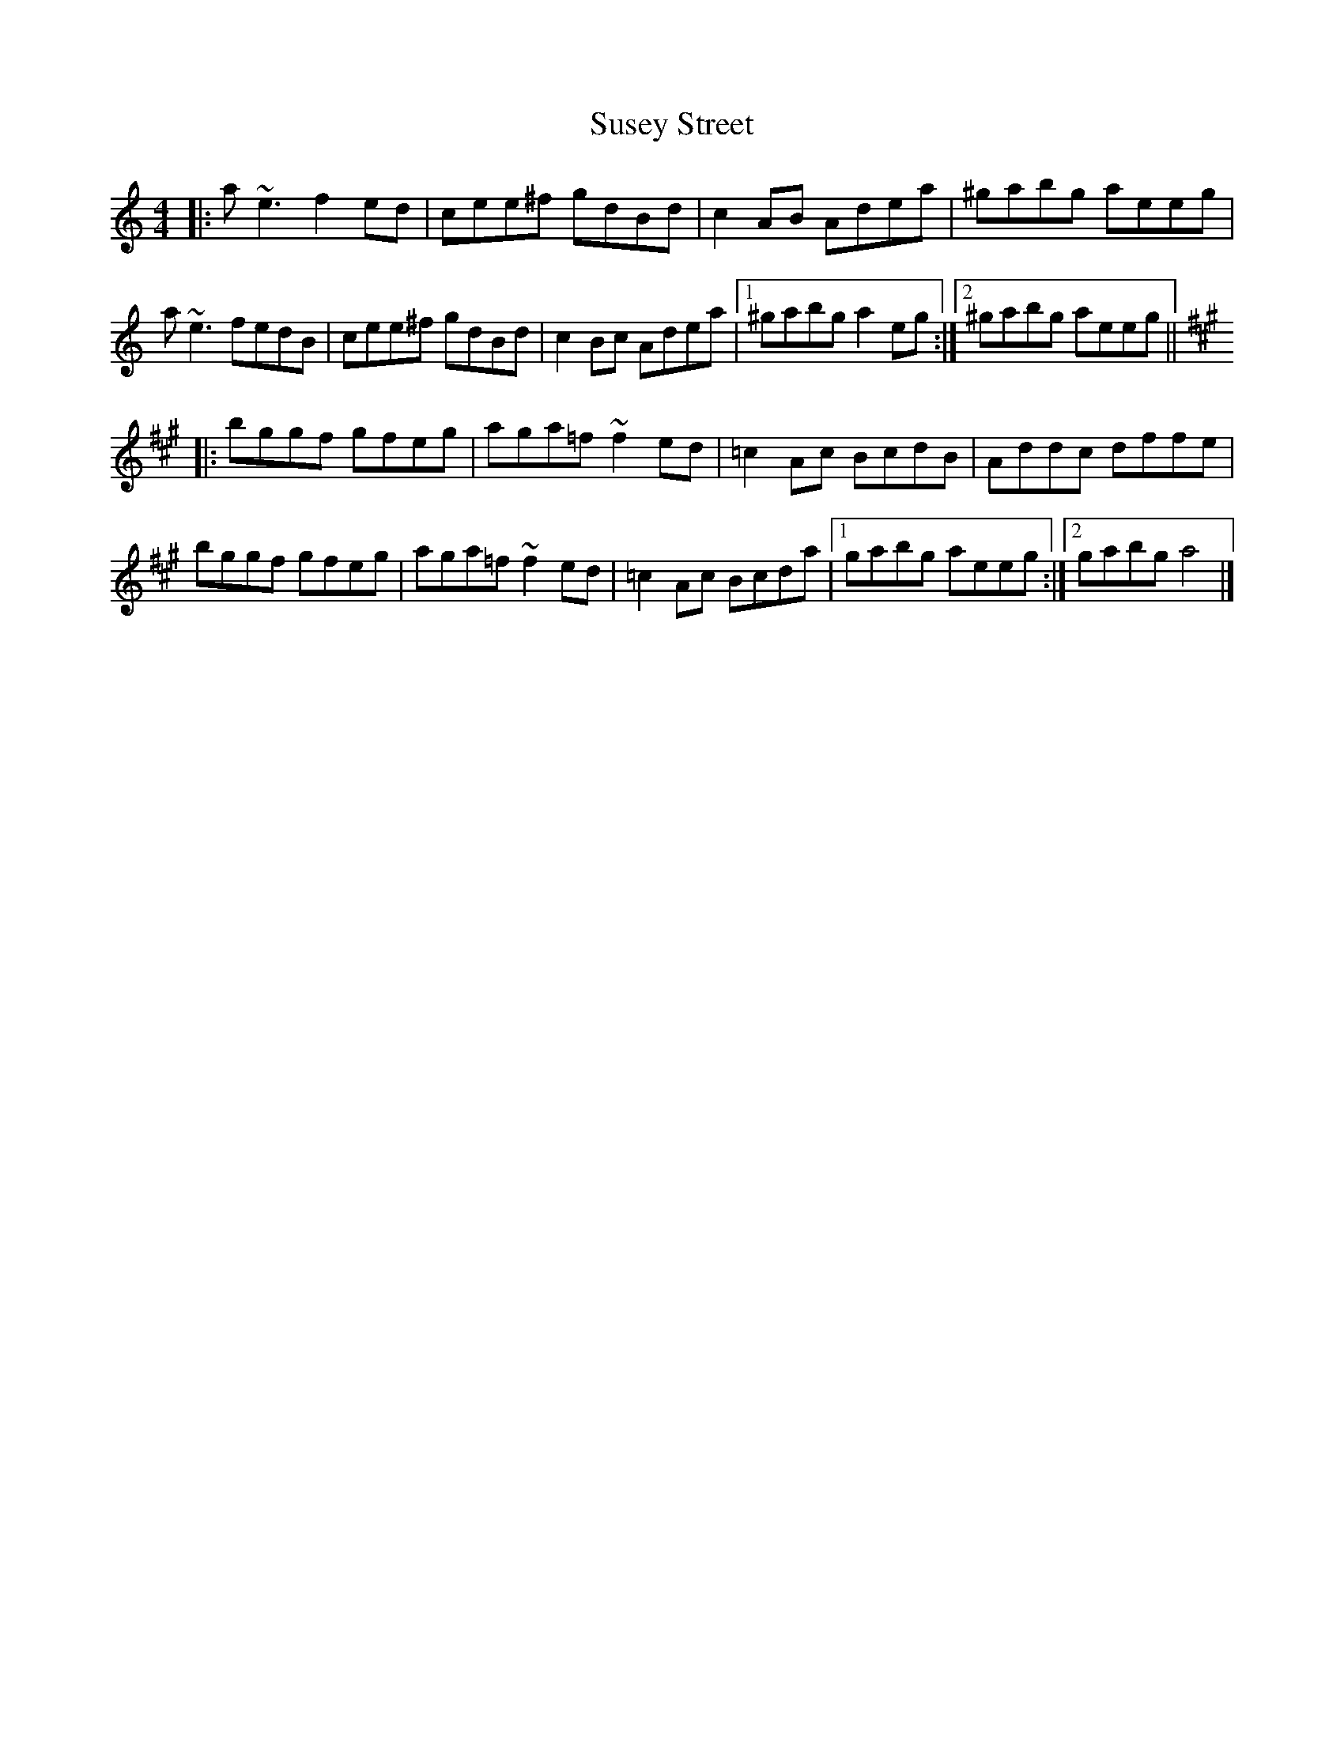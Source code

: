 X: 1
T: Susey Street
Z: Yvan
S: https://thesession.org/tunes/7913#setting7913
R: reel
M: 4/4
L: 1/8
K: Amin
|: a~e3 f2ed | cee^f gdBd | c2AB Adea | ^gabg aeeg |
a~e3 fedB | cee^f gdBd | c2Bc Adea |1 ^gabg a2eg :|2 ^gabg aeeg ||
K:A
|: bggf gfeg | aga=f ~f2ed | =c2Ac BcdB | Addc dffe |
bggf gfeg | aga=f ~f2ed | =c2Ac Bcda |1 gabg aeeg :|2 gabg a4 |]
